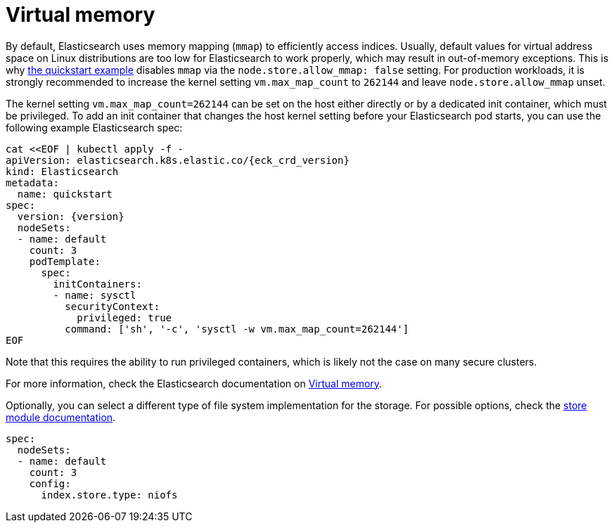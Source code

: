 :parent_page_id: elasticsearch-specification
:page_id: virtual-memory
ifdef::env-github[]
****
link:https://www.elastic.co/guide/en/cloud-on-k8s/master/k8s-{parent_page_id}.html#k8s-{page_id}[View this document on the Elastic website]
****
endif::[]
[id="{p}-{page_id}"]
= Virtual memory

By default, Elasticsearch uses memory mapping (`mmap`) to efficiently access indices.
Usually, default values for virtual address space on Linux distributions are too low for Elasticsearch to work properly, which may result in out-of-memory exceptions. This is why link:k8s-quickstart.html[the quickstart example] disables `mmap` via the `node.store.allow_mmap: false` setting. For production workloads, it is strongly recommended to increase the kernel setting `vm.max_map_count` to `262144` and leave `node.store.allow_mmap` unset.

The kernel setting `vm.max_map_count=262144` can be set on the host either directly or by a dedicated init container, which must be privileged. To add an init container that changes the host kernel setting before your Elasticsearch pod starts, you can use the following example Elasticsearch spec:
[source,yaml,subs="attributes,+macros"]
----
cat $$<<$$EOF | kubectl apply -f -
apiVersion: elasticsearch.k8s.elastic.co/{eck_crd_version}
kind: Elasticsearch
metadata:
  name: quickstart
spec:
  version: {version}
  nodeSets:
  - name: default
    count: 3
    podTemplate:
      spec:
        initContainers:
        - name: sysctl
          securityContext:
            privileged: true
          command: ['sh', '-c', 'sysctl -w vm.max_map_count=262144']
EOF
----

Note that this requires the ability to run privileged containers, which is likely not the case on many secure clusters.

For more information, check the Elasticsearch documentation on
link:https://www.elastic.co/guide/en/elasticsearch/reference/current/vm-max-map-count.html[Virtual memory].

Optionally, you can select a different type of file system implementation for the storage. For possible options, check the
link:https://www.elastic.co/guide/en/elasticsearch/reference/current/index-modules-store.html[store module documentation].

[source,yaml]
----
spec:
  nodeSets:
  - name: default
    count: 3
    config:
      index.store.type: niofs
----
